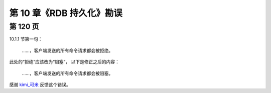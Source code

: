 第 10 章《RDB 持久化》勘误
=============================

第 120 页
-----------

10.1.1 节第一句：

    ……，客户端发送的所有命令请求都会被拒绝。

此处的“拒绝”应该改为“阻塞”，
以下是修正之后的内容：

    ……，客户端发送的所有命令请求都会被阻塞。

感谢 `kimi_可米 <http://weibo.com/u/1935857022>`_ 反馈这个错误。
